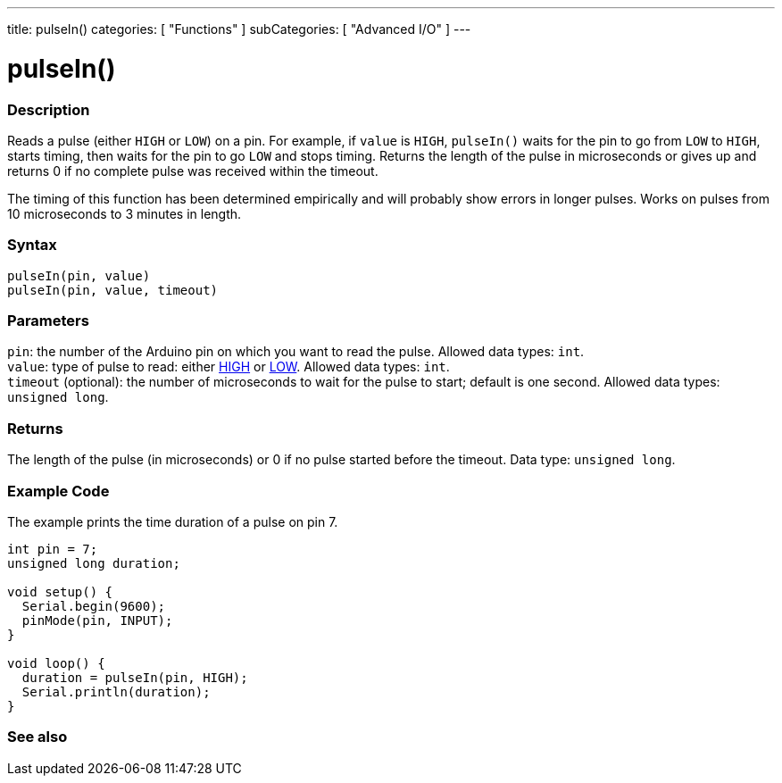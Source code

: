 ---
title: pulseIn()
categories: [ "Functions" ]
subCategories: [ "Advanced I/O" ]
---





= pulseIn()


// OVERVIEW SECTION STARTS
[#overview]
--

[float]
=== Description
Reads a pulse (either `HIGH` or `LOW`) on a pin. For example, if `value` is `HIGH`, `pulseIn()` waits for the pin to go from `LOW` to `HIGH`, starts timing, then waits for the pin to go `LOW` and stops timing. Returns the length of the pulse in microseconds or gives up and returns 0 if no complete pulse was received within the timeout.

The timing of this function has been determined empirically and will probably show errors in longer pulses. Works on pulses from 10 microseconds to 3 minutes in length.
[%hardbreaks]


[float]
=== Syntax
`pulseIn(pin, value)` +
`pulseIn(pin, value, timeout)`


[float]
=== Parameters
`pin`: the number of the Arduino pin on which you want to read the pulse. Allowed data types: `int`. +
`value`: type of pulse to read: either link:../../../variables/constants/constants/[HIGH] or link:../../../variables/constants/constants/[LOW]. Allowed data types: `int`. +
`timeout` (optional): the number of microseconds to wait for the pulse to start; default is one second. Allowed data types: `unsigned long`.


[float]
=== Returns
The length of the pulse (in microseconds) or 0 if no pulse started before the timeout. Data type: `unsigned long`.

--
// OVERVIEW SECTION ENDS




// HOW TO USE SECTION STARTS
[#howtouse]
--

[float]
=== Example Code
// Describe what the example code is all about and add relevant code   ►►►►► THIS SECTION IS MANDATORY ◄◄◄◄◄
The example prints the time duration of a pulse on pin 7.

[source,arduino]
----
int pin = 7;
unsigned long duration;

void setup() {
  Serial.begin(9600);
  pinMode(pin, INPUT);
}

void loop() {
  duration = pulseIn(pin, HIGH);
  Serial.println(duration);
}
----
[%hardbreaks]

--
// HOW TO USE SECTION ENDS


// SEE ALSO SECTION
[#see_also]
--

[float]
=== See also

--
// SEE ALSO SECTION ENDS

